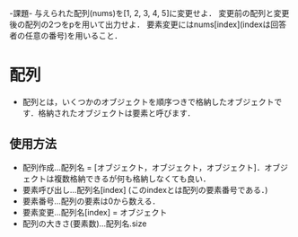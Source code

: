 -課題-
与えられた配列(nums)を[1, 2, 3, 4, 5]に変更せよ．
変更前の配列と変更後の配列の2つをpを用いて出力せよ．
要素変更にはnums[index](indexは回答者の任意の番号)を用いること．

* 配列
  - 配列とは，いくつかのオブジェクトを順序つきで格納したオブジェクトです．格納されたオブジェクトは要素と呼びます．
** 使用方法
    - 配列作成...配列名 = [オブジェクト，オブジェクト，オブジェクト]．オブジェクトは複数格納できるが何も格納しなくても良い．
    - 要素呼び出し...配列名[index] (このindexとは配列の要素番号である．)
    - 要素番号...配列の要素は0から数える．
    - 要素変更...配列名[index] = オブジェクト
    - 配列の大きさ(要素数)...配列名.size
